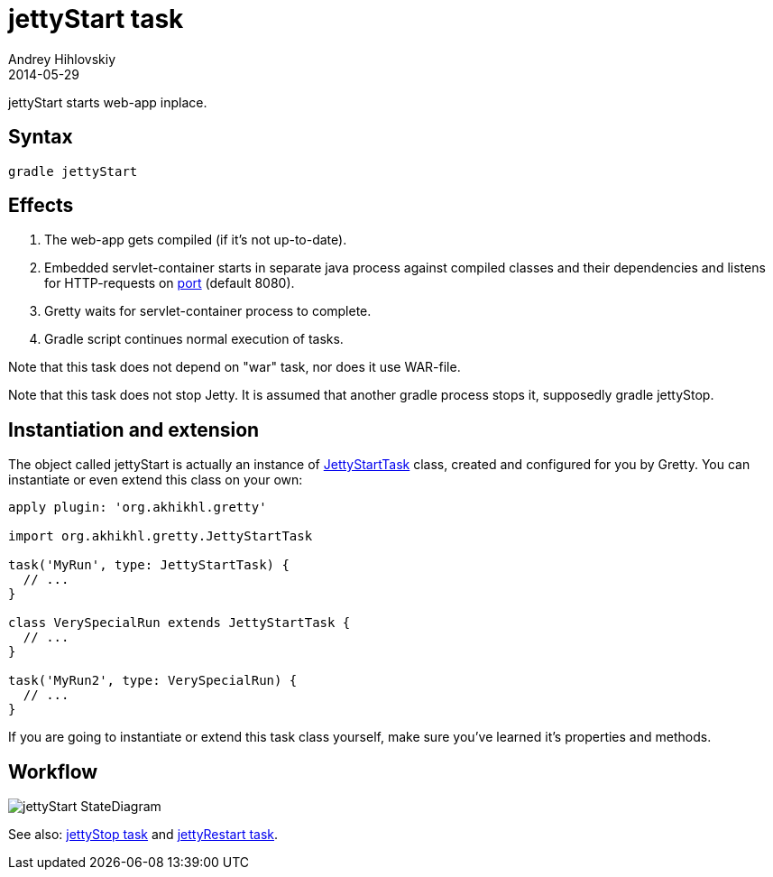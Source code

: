 = jettyStart task
Andrey Hihlovskiy
2014-05-29
:sectanchors:
:jbake-type: page
:jbake-status: published

jettyStart starts web-app inplace.

== Syntax

[source,bash]
----
gradle jettyStart
----

== Effects
.  The web-app gets compiled (if it's not up-to-date).
.  Embedded servlet-container starts in separate java process against compiled
classes and their dependencies and listens for HTTP-requests on
link:Gretty-configuration.html#_port[port] (default 8080).
.  Gretty waits for servlet-container process to complete.
.  Gradle script continues normal execution of tasks.

Note that this task does not depend on "war" task, nor does it use WAR-file.

Note that this task does not stop Jetty. It is assumed that another
gradle process stops it, supposedly +gradle jettyStop+.

== Instantiation and extension

The object called jettyStart is actually an instance of link:Gretty-task-classes.html#_jettystarttask[JettyStartTask] class, created and configured for you by Gretty. You can instantiate or even extend this class on your own:

[source,groovy]
----
apply plugin: 'org.akhikhl.gretty'

import org.akhikhl.gretty.JettyStartTask

task('MyRun', type: JettyStartTask) {
  // ...
}

class VerySpecialRun extends JettyStartTask {
  // ...
}

task('MyRun2', type: VerySpecialRun) {
  // ...
}
----

If you are going to instantiate or extend this task class yourself, make sure you've learned it's properties and methods.

== Workflow

image::images/jettyStart_StateDiagram.svg[]

See also: link:jettyStop-task.html[jettyStop task] and link:jettyRestart-task.html[jettyRestart task].
